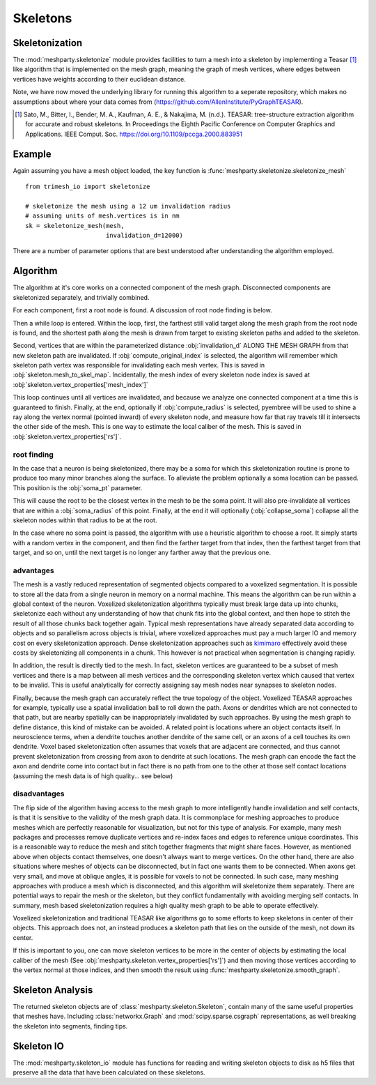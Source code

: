 Skeletons
=========

Skeletonization
---------------
The :mod:`meshparty.skeletonize` module provides facilities to turn a mesh into a skeleton by implementing a Teasar [1]_ like algorithm
that is implemented on the mesh graph, meaning the graph of mesh vertices, where edges between vertices have weights according
to their euclidean distance. 

Note, we have now moved the underlying library for running this algorithm to a seperate repository, which makes no assumptions about where your data comes from (https://github.com/AllenInstitute/PyGraphTEASAR).

.. [1] Sato, M., Bitter, I., Bender, M. A., Kaufman, A. E., & Nakajima, M. (n.d.). TEASAR: tree-structure extraction algorithm for accurate and robust skeletons. In Proceedings the Eighth Pacific Conference on Computer Graphics and Applications. IEEE Comput. Soc. https://doi.org/10.1109/pccga.2000.883951

Example
-------
Again assuming you have a mesh object loaded, the key function is :func:`meshparty.skeletonize.skeletonize_mesh`

::

    from trimesh_io import skeletonize

    # skeletonize the mesh using a 12 um invalidation radius
    # assuming units of mesh.vertices is in nm
    sk = skeletonize_mesh(mesh, 
                          invalidation_d=12000)

There are a number of parameter options that are best understood after understanding the algorithm employed.

Algorithm
---------
The algorithm at it's core works on a connected component of the mesh graph.
Disconnected components are skeletonized separately, and trivially combined.

For each component, first a root node is found.  A discussion of root node finding is below.

Then a while loop is entered. Within the loop, first, the farthest still valid target along the mesh graph from the root node is found,
and the shortest path along the mesh is drawn from target to existing skeleton paths and added to the skeleton.

Second, vertices that are within the parameterized distance :obj:`invalidation_d` ALONG THE MESH GRAPH from that new skeleton path are invalidated.
If :obj:`compute_original_index` is selected, the algorithm will remember which skeleton path vertex was responsible for invalidating each mesh vertex.
This is saved in :obj:`skeleton.mesh_to_skel_map`.  Incidentally, the mesh index of every skeleton node index is saved at :obj:`skeleton.vertex_properties['mesh_index']`

This loop continues until all vertices are invalidated, and because we analyze one connected component at a time
this is guaranteed to finish.  Finally, at the end, optionally if :obj:`compute_radius` is selected, pyembree will be used to 
shine a ray along the vertex normal (pointed inward) of every skeleton node, and measure how far that ray travels till it 
intersects the other side of the mesh.  This is one way to estimate the local caliber of the mesh.
This is saved in :obj:`skeleton.vertex_properties['rs']`. 

------------
root finding
------------
In the case that a neuron is being skeletonized, there may be a soma for which this skeletonization routine is prone to 
produce too many minor branches along the surface.  To alleviate the problem optionally a soma location can be passed.
This position is the :obj:`soma_pt` parameter. 

This will cause the root to be the closest vertex in the mesh to be the soma point.
It will also pre-invalidate all vertices that are within a :obj:`soma_radius` of this point.
Finally, at the end it will optionally (:obj:`collapse_soma`) collapse all the skeleton nodes within that radius to be at the root. 

In the case where no soma point is passed, the algorithm with use a heuristic algorithm to choose a root.
It simply starts with a random vertex in the component, and then find the farther target from that index, 
then the farthest target from that target, and so on, until the next target is no longer any farther away
that the previous one. 

----------
advantages 
----------

The mesh is a vastly reduced representation of segmented objects compared to a voxelized segmentation. 
It is possible to store all the data from a single neuron in memory on a normal machine.  This means the algorithm
can be run within a global context of the neuron.  Voxelized skeletonization algorithms typically must break 
large data up into chunks, skeletonize each without any understanding of how that chunk fits into the global context,
and then hope to stitch the result of all those chunks back together again.  Typical mesh representations have already
separated data according to objects and so parallelism across objects is trivial, where voxelized approaches must pay 
a much larger IO and memory cost on every skeletonization approach. 
Dense skeletonization approaches such as `kimimaro <https://github.com/seung-lab/kimimaro>`_
effectively avoid these costs by skeletonizing all components in a chunk.
This however is not practical when segmentation is changing rapidly.

In addition, the result is directly tied to the mesh. In fact, skeleton vertices are guaranteed to be a subset of mesh vertices and there is a map between all mesh vertices
and the corresponding skeleton vertex which caused that vertex to be invalid.
This is useful analytically for correctly assigning say mesh nodes near synapses to skeleton nodes.

Finally, because the mesh graph can accurately reflect the true topology of the object.
Voxelized TEASAR approaches for example, typically use a spatial invalidation ball to roll down the path.
Axons or dendrites which are not connected to that path, but are nearby spatially can be inappropriately invalidated by such approaches.
By using the mesh graph to define distance, this kind of mistake can be avoided. 
A related point is locations where an object contacts itself.  
In neuroscience terms, when a dendrite touches another dendrite of the same cell,
or an axons of a cell touches its own dendrite.
Voxel based skeletonization often assumes that voxels that are adjacent are connected,
and thus cannot prevent skeletonization from crossing from axon to dendrite at such locations. 
The mesh graph can encode the fact the axon and dendrite come into contact but in fact there is no path
from one to the other at those self contact locations (assuming the mesh data is of high quality... see below)

-------------
disadvantages
-------------
The flip side of the algorithm having access to the mesh graph to more intelligently handle invalidation and self contacts,
is that it is sensitive to the validity of the mesh graph data.  It is commonplace for meshing approaches to produce
meshes which are perfectly reasonable for visualization, but not for this type of analysis.
For example, many mesh packages and processes remove duplicate vertices and re-index faces and edges
to reference unique coordinates.  This is a reasonable way to reduce the mesh and stitch together fragments
that might share faces.  However, as mentioned above when objects contact themselves, one doesn't always want to merge vertices.
On the other hand, there are also situations where meshes of objects can be disconnected, but in fact one wants them to be connected.
When axons get very small, and move at oblique angles, it is possible for voxels to not be connected.
In such case, many meshing approaches with produce a mesh which is disconnected, and this algorithm will skeletonize them separately.
There are potential ways to repair the mesh or the skeleton, but they conflict fundamentally with avoiding merging self contacts.
In summary, mesh based skeletonization requires a high quality mesh graph to be able to operate effectively. 

Voxelized skeletonization and traditional TEASAR like algorithms go to some efforts to keep skeletons in center of their objects.
This approach does not, an instead produces a skeleton path that lies on the outside of the mesh, not down its center.

If this is important to you, one can move skeleton vertices to be more in the center of objects by 
estimating the local caliber of the mesh (See :obj:`meshparty.skeleton.vertex_properties['rs']`) and then moving those vertices 
according to the vertex normal at those indices, and then smooth the result using :func:`meshparty.skeletonize.smooth_graph`.

Skeleton Analysis
-----------------
The returned skeleton objects are of :class:`meshparty.skeleton.Skeleton`, contain many of the same useful properties that meshes have.
Including :class:`networkx.Graph` and :mod:`scipy.sparse.csgraph` representations, as well breaking the skeleton into segments, finding tips. 

Skeleton IO
----------------
The :mod:`meshparty.skeleton_io` module has functions for reading and writing skeleton objects to disk as h5 files that preserve
all the data that have been calculated on these skeletons.